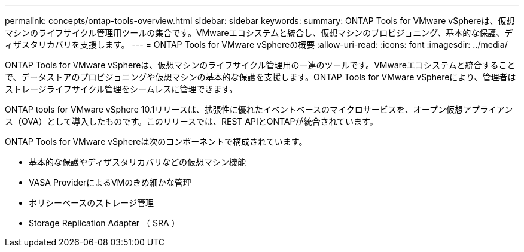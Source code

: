 ---
permalink: concepts/ontap-tools-overview.html 
sidebar: sidebar 
keywords:  
summary: ONTAP Tools for VMware vSphereは、仮想マシンのライフサイクル管理用ツールの集合です。VMwareエコシステムと統合し、仮想マシンのプロビジョニング、基本的な保護、ディザスタリカバリを支援します。 
---
= ONTAP Tools for VMware vSphereの概要
:allow-uri-read: 
:icons: font
:imagesdir: ../media/


[role="lead"]
ONTAP Tools for VMware vSphereは、仮想マシンのライフサイクル管理用の一連のツールです。VMwareエコシステムと統合することで、データストアのプロビジョニングや仮想マシンの基本的な保護を支援します。ONTAP Tools for VMware vSphereにより、管理者はストレージライフサイクル管理をシームレスに管理できます。

ONTAP tools for VMware vSphere 10.1リリースは、拡張性に優れたイベントベースのマイクロサービスを、オープン仮想アプライアンス（OVA）として導入したものです。このリリースでは、REST APIとONTAPが統合されています。

ONTAP Tools for VMware vSphereは次のコンポーネントで構成されています。

* 基本的な保護やディザスタリカバリなどの仮想マシン機能
* VASA ProviderによるVMのきめ細かな管理
* ポリシーベースのストレージ管理
* Storage Replication Adapter （ SRA ）

